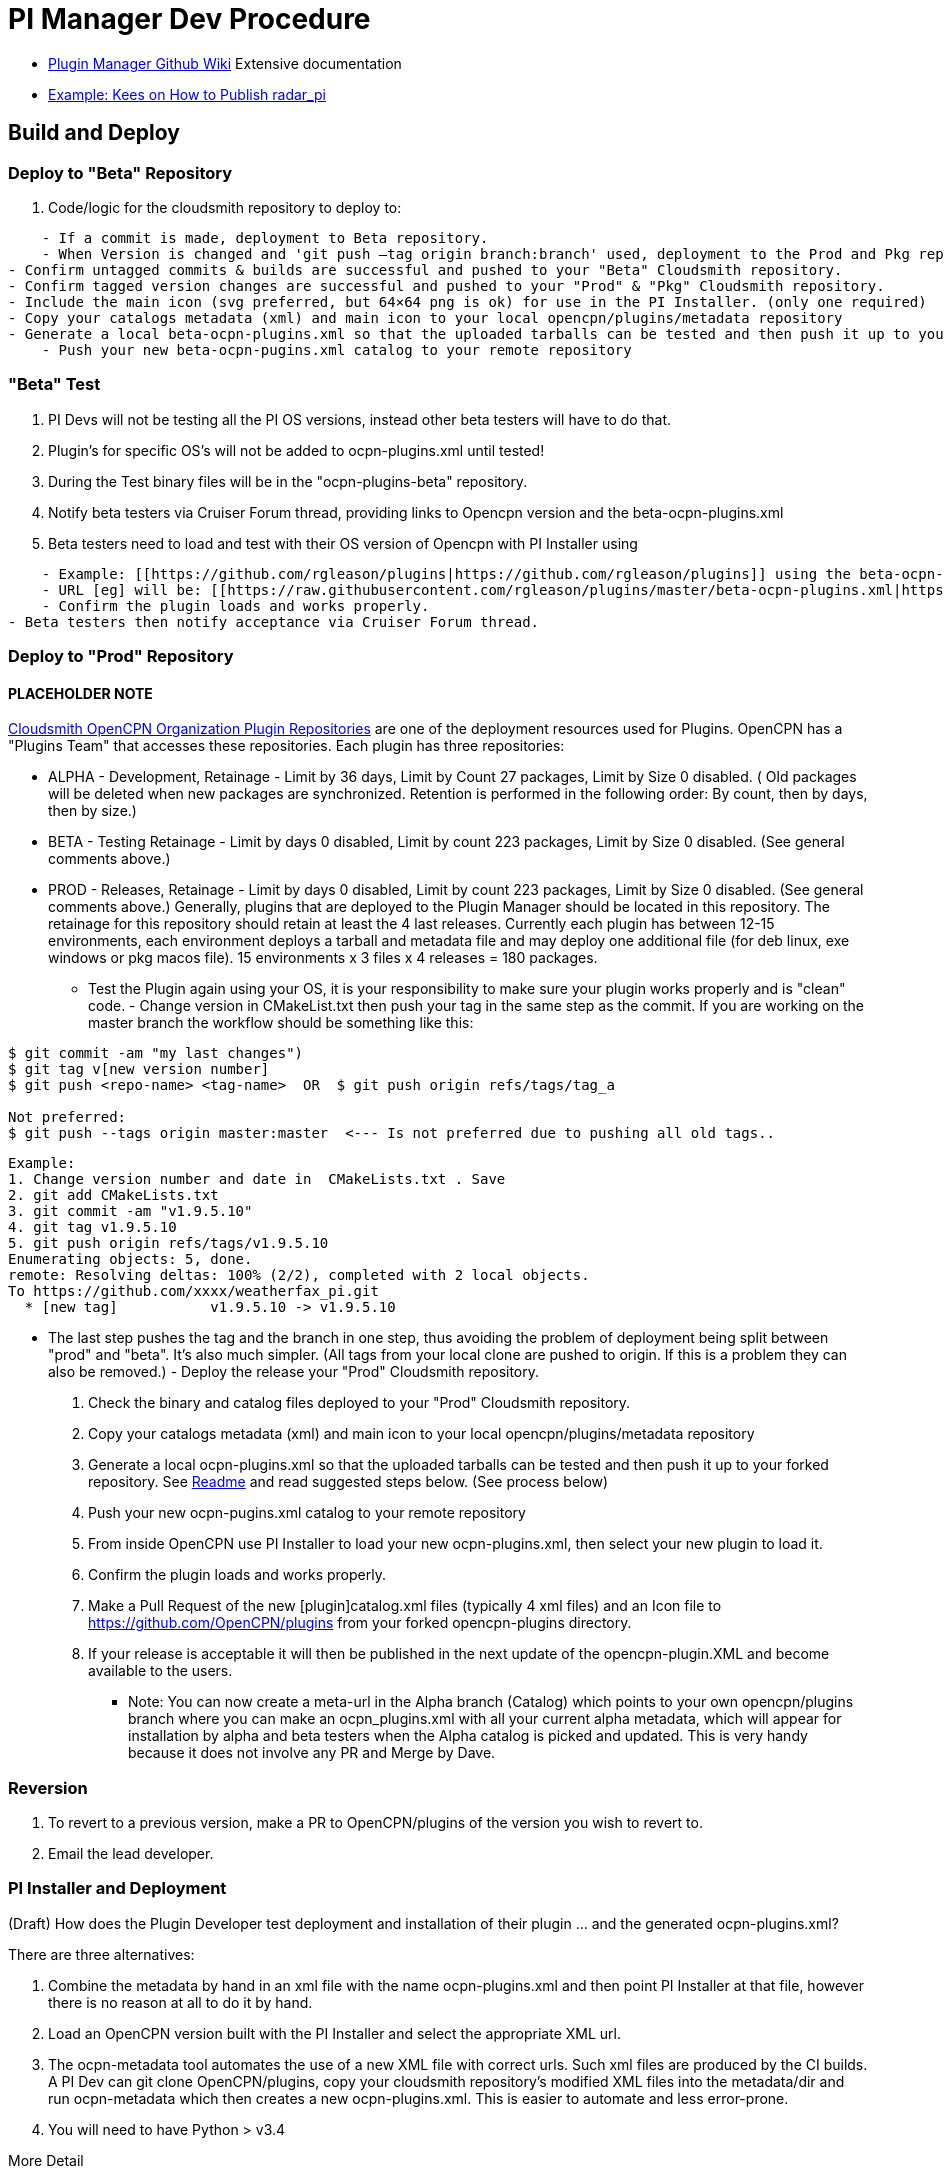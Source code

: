 = PI Manager Dev Procedure

//* https://github.com/leamas/OpenCPN/wiki[PIugin Manager Github Wiki]
* xref:plugin-installer:ROOT:Home.adoc[Plugin Manager Github Wiki]
Extensive documentation
* https://github.com/opencpn-radar-pi/radar_pi/blob/ci/RELEASE.md[Example:
Kees on How to Publish radar_pi]

== Build and Deploy

=== Deploy to "Beta" Repository

. Code/logic for the cloudsmith repository to deploy to:

....
    - If a commit is made, deployment to Beta repository.
    - When Version is changed and 'git push –tag origin branch:branch' used, deployment to the Prod and Pkg repository.
- Confirm untagged commits & builds are successful and pushed to your "Beta" Cloudsmith repository.
- Confirm tagged version changes are successful and pushed to your "Prod" & "Pkg" Cloudsmith repository.
- Include the main icon (svg preferred, but 64×64 png is ok) for use in the PI Installer. (only one required)
- Copy your catalogs metadata (xml) and main icon to your local opencpn/plugins/metadata repository
- Generate a local beta-ocpn-plugins.xml so that the uploaded tarballs can be tested and then push it up to your forked repository. See [[https://github.com/OpenCPN/plugins|Readme]] and read suggested steps below. (See process below)
    - Push your new beta-ocpn-pugins.xml catalog to your remote repository
....

=== "Beta" Test

. PI Devs will not be testing all the PI OS versions, instead other beta
testers will have to do that.
. Plugin's for specific OS's will not be added to ocpn-plugins.xml until
tested!
. During the Test binary files will be in the "ocpn-plugins-beta"
repository.
. Notify beta testers via Cruiser Forum thread, providing links to
Opencpn version and the beta-ocpn-plugins.xml
. Beta testers need to load and test with their OS version of Opencpn
with PI Installer using

....
    - Example: [[https://github.com/rgleason/plugins|https://github.com/rgleason/plugins]] using the beta-ocpn-plugins.xml file.
    - URL [eg] will be: [[https://raw.githubusercontent.com/rgleason/plugins/master/beta-ocpn-plugins.xml|https://raw.githubusercontent.com/rgleason/plugins/master/beta-ocpn-plugins.xml]]
    - Confirm the plugin loads and works properly.
- Beta testers then notify acceptance via Cruiser Forum thread.
....

=== Deploy to "Prod" Repository

==== PLACEHOLDER NOTE

https://cloudsmith.io/~opencpn/repos/[Cloudsmith OpenCPN Organization
Plugin Repositories] are one of the deployment resources used for
Plugins. OpenCPN has a "Plugins Team" that accesses these repositories.
Each plugin has three repositories:

* ALPHA - Development, Retainage - Limit by 36 days, Limit by Count 27
packages, Limit by Size 0 disabled. ( Old packages will be deleted when
new packages are synchronized. Retention is performed in the following
order: By count, then by days, then by size.)
* BETA - Testing Retainage - Limit by days 0 disabled, Limit by count
223 packages, Limit by Size 0 disabled. (See general comments above.)
* PROD - Releases, Retainage - Limit by days 0 disabled, Limit by count
223 packages, Limit by Size 0 disabled. (See general comments above.)
Generally, plugins that are deployed to the Plugin Manager should be
located in this repository. The retainage for this repository should
retain at least the 4 last releases. Currently each plugin has between
12-15 environments, each environment deploys a tarball and metadata file
and may deploy one additional file (for deb linux, exe windows or pkg
macos file). 15 environments x 3 files x 4 releases = 180 packages.

- Test the Plugin again using your OS, it is your responsibility to make
sure your plugin works properly and is "clean" code. - Change version in
CMakeList.txt then push your tag in the same step as the commit. If you
are working on the master branch the workflow should be something like
this:

....
$ git commit -am "my last changes")
$ git tag v[new version number]
$ git push <repo-name> <tag-name>  OR  $ git push origin refs/tags/tag_a

Not preferred:
$ git push --tags origin master:master  <--- Is not preferred due to pushing all old tags..

....

....
Example:
1. Change version number and date in  CMakeLists.txt . Save  
2. git add CMakeLists.txt
3. git commit -am "v1.9.5.10"
4. git tag v1.9.5.10
5. git push origin refs/tags/v1.9.5.10
Enumerating objects: 5, done.
remote: Resolving deltas: 100% (2/2), completed with 2 local objects.
To https://github.com/xxxx/weatherfax_pi.git  
  * [new tag]           v1.9.5.10 -> v1.9.5.10
....

- The last step pushes the tag and the branch in one step, thus avoiding
the problem of deployment being split between "prod" and "beta". It's
also much simpler. (All tags from your local clone are pushed to origin.
If this is a problem they can also be removed.) - Deploy the release
your "Prod" Cloudsmith repository.

. Check the binary and catalog files deployed to your "Prod" Cloudsmith
repository.
. Copy your catalogs metadata (xml) and main icon to your local
opencpn/plugins/metadata repository
. Generate a local ocpn-plugins.xml so that the uploaded tarballs can be
tested and then push it up to your forked repository. See
https://github.com/OpenCPN/plugins[Readme] and read suggested steps
below. (See process below)
. Push your new ocpn-pugins.xml catalog to your remote repository
. From inside OpenCPN use PI Installer to load your new
ocpn-plugins.xml, then select your new plugin to load it.
. Confirm the plugin loads and works properly.
. Make a Pull Request of the new [plugin]catalog.xml files (typically 4
xml files) and an Icon file to https://github.com/OpenCPN/plugins from
your forked opencpn-plugins directory.
. If your release is acceptable it will then be published in the next
update of the opencpn-plugin.XML and become available to the users.

* Note: You can now create a meta-url in the Alpha branch (Catalog)
which points to your own opencpn/plugins branch where you can make an
ocpn_plugins.xml with all your current alpha metadata, which will appear
for installation by alpha and beta testers when the Alpha catalog is
picked and updated. This is very handy because it does not involve any
PR and Merge by Dave.

=== Reversion

. To revert to a previous version, make a PR to OpenCPN/plugins of the
version you wish to revert to.
. Email the lead developer.

=== PI Installer and Deployment

(Draft) How does the Plugin Developer test deployment and installation
of their plugin … and the generated ocpn-plugins.xml?

There are three alternatives:

. Combine the metadata by hand in an xml file with the name
ocpn-plugins.xml and then point PI Installer at that file, however there
is no reason at all to do it by hand.
. Load an OpenCPN version built with the PI Installer and select the
appropriate XML url.
. The ocpn-metadata tool automates the use of a new XML file with
correct urls. Such xml files are produced by the CI builds. A PI Dev can
git clone OpenCPN/plugins, copy your cloudsmith repository's modified
XML files into the metadata/dir and run ocpn-metadata which then creates
a new ocpn-plugins.xml. This is easier to automate and less error-prone.
. You will need to have Python > v3.4

More Detail

. Fork the opencpn-plugins https://github.com/OpenCPN/plugins to your
github repository.
. Use the master branch and copy/add the recently created xml and icons
from cloudsmith.
. Run the batch file or python file to make a local opencpn-plugins.xml
(or do it by hand).
. Test installation of the new plugin from the PI Installer using the
subject Opencpn OS.
. Point the PI Installer (Under Options>Plugins> Click on the red "+")
and point the xml file to the appropriate url.

Plugin Installer activated at the "+" +
image:/opencpn/dev/pi-installer_.jpg[PI Installer +,width=300]

PI Installer menu to Load a URL directly +
image:/opencpn/dev/pi-installer-load-url.jpg[PI Installer Load URL
Direct,width=300]

. Select your plugin for installation.
. Confirm it installs and works properly.

Then, if ok, Deploy the Release to your "stable" Cloudsmith repository

. with a new version number
. with a Push Tag

Then, Make a PR to https://github.com/OpenCPN/plugins from your fork.

. with your new xml metadata files, and icon so the plugin is included.
